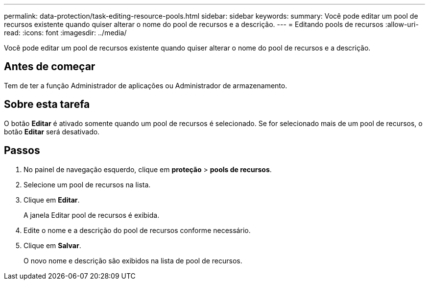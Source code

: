 ---
permalink: data-protection/task-editing-resource-pools.html 
sidebar: sidebar 
keywords:  
summary: Você pode editar um pool de recursos existente quando quiser alterar o nome do pool de recursos e a descrição. 
---
= Editando pools de recursos
:allow-uri-read: 
:icons: font
:imagesdir: ../media/


[role="lead"]
Você pode editar um pool de recursos existente quando quiser alterar o nome do pool de recursos e a descrição.



== Antes de começar

Tem de ter a função Administrador de aplicações ou Administrador de armazenamento.



== Sobre esta tarefa

O botão *Editar* é ativado somente quando um pool de recursos é selecionado. Se for selecionado mais de um pool de recursos, o botão *Editar* será desativado.



== Passos

. No painel de navegação esquerdo, clique em *proteção* > *pools de recursos*.
. Selecione um pool de recursos na lista.
. Clique em *Editar*.
+
A janela Editar pool de recursos é exibida.

. Edite o nome e a descrição do pool de recursos conforme necessário.
. Clique em *Salvar*.
+
O novo nome e descrição são exibidos na lista de pool de recursos.


